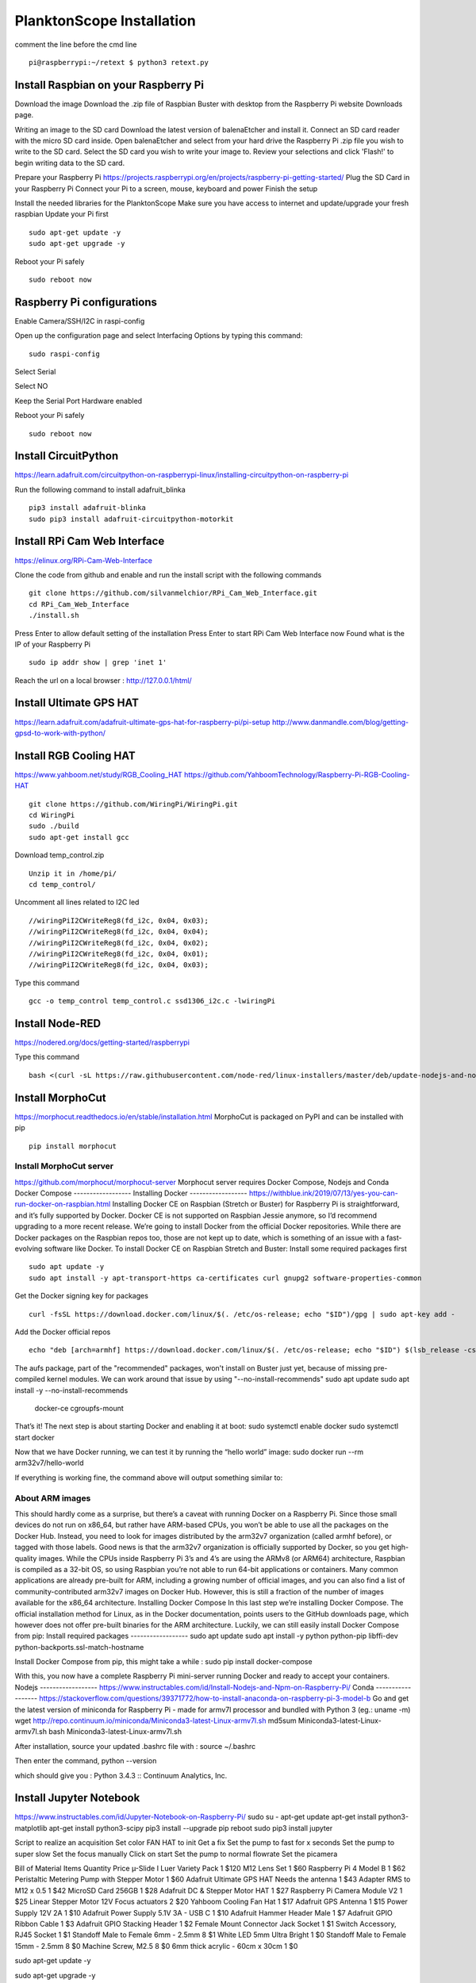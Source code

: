 .. _install:

==========================
PlanktonScope Installation
==========================
comment the line before the cmd line
::
    pi@raspberrypi:~/retext $ python3 retext.py
Install Raspbian on your Raspberry Pi
===================
Download the image
Download the .zip file of Raspbian Buster with desktop from the Raspberry Pi website Downloads page.

Writing an image to the SD card
Download the latest version of balenaEtcher and install it.
Connect an SD card reader with the micro SD card inside.
Open balenaEtcher and select from your hard drive the Raspberry Pi .zip file you wish to write to the SD card.
Select the SD card you wish to write your image to.
Review your selections and click 'Flash!' to begin writing data to the SD card.

Prepare your Raspberry Pi
https://projects.raspberrypi.org/en/projects/raspberry-pi-getting-started/
Plug the SD Card in your Raspberry Pi
Connect your Pi to a screen, mouse, keyboard and power 
Finish the setup

Install the needed libraries for the PlanktonScope
Make sure you have access to internet and update/upgrade your fresh raspbian
Update your Pi first
::
    sudo apt-get update -y
    sudo apt-get upgrade -y

Reboot your Pi safely
::
    sudo reboot now

Raspberry Pi configurations
==================
Enable Camera/SSH/I2C in raspi-config

Open up the configuration page and select Interfacing Options by typing this command:
::
    sudo raspi-config

Select Serial

Select NO

Keep the Serial Port Hardware enabled


Reboot your Pi safely
::
    sudo reboot now


Install CircuitPython
==================
https://learn.adafruit.com/circuitpython-on-raspberrypi-linux/installing-circuitpython-on-raspberry-pi  

Run the following command to install adafruit_blinka
::
    pip3 install adafruit-blinka
    sudo pip3 install adafruit-circuitpython-motorkit

Install RPi Cam Web Interface
==================
https://elinux.org/RPi-Cam-Web-Interface 

Clone the code from github and enable and run the install script with the following commands
::
    git clone https://github.com/silvanmelchior/RPi_Cam_Web_Interface.git
    cd RPi_Cam_Web_Interface
    ./install.sh

Press Enter to allow default setting of the installation
Press Enter to start RPi Cam Web Interface now
Found what is the IP of your Raspberry Pi
::
    sudo ip addr show | grep 'inet 1'

Reach the url on a local browser : http://127.0.0.1/html/

Install Ultimate GPS HAT
==================
https://learn.adafruit.com/adafruit-ultimate-gps-hat-for-raspberry-pi/pi-setup 
http://www.danmandle.com/blog/getting-gpsd-to-work-with-python/ 

Install RGB Cooling HAT
==================
https://www.yahboom.net/study/RGB_Cooling_HAT 
https://github.com/YahboomTechnology/Raspberry-Pi-RGB-Cooling-HAT
::
    git clone https://github.com/WiringPi/WiringPi.git
    cd WiringPi
    sudo ./build
    sudo apt-get install gcc
    
Download temp_control.zip
::  
    Unzip it in /home/pi/
    cd temp_control/

Uncomment all lines related to I2C led
::
    //wiringPiI2CWriteReg8(fd_i2c, 0x04, 0x03);
    //wiringPiI2CWriteReg8(fd_i2c, 0x04, 0x04);
    //wiringPiI2CWriteReg8(fd_i2c, 0x04, 0x02);
    //wiringPiI2CWriteReg8(fd_i2c, 0x04, 0x01);
    //wiringPiI2CWriteReg8(fd_i2c, 0x04, 0x03);

Type this command
::
    gcc -o temp_control temp_control.c ssd1306_i2c.c -lwiringPi


Install Node-RED
==================
https://nodered.org/docs/getting-started/raspberrypi

Type this command
::
    bash <(curl -sL https://raw.githubusercontent.com/node-red/linux-installers/master/deb/update-nodejs-and-nodered)

Install MorphoCut
==================
https://morphocut.readthedocs.io/en/stable/installation.html 
MorphoCut is packaged on PyPI and can be installed with pip
::
    pip install morphocut

Install MorphoCut server
------------------
https://github.com/morphocut/morphocut-server 
Morphocut server requires Docker Compose, Nodejs and Conda
Docker Compose
------------------
Installing Docker
------------------
https://withblue.ink/2019/07/13/yes-you-can-run-docker-on-raspbian.html 
Installing Docker CE on Raspbian (Stretch or Buster) for Raspberry Pi is straightforward, and it’s fully supported by Docker. Docker CE is not supported on Raspbian Jessie anymore, so I’d recommend upgrading to a more recent release.
We’re going to install Docker from the official Docker repositories. While there are Docker packages on the Raspbian repos too, those are not kept up to date, which is something of an issue with a fast-evolving software like Docker.
To install Docker CE on Raspbian Stretch and Buster:
Install some required packages first
::
    sudo apt update -y
    sudo apt install -y apt-transport-https ca-certificates curl gnupg2 software-properties-common

Get the Docker signing key for packages
::
    curl -fsSL https://download.docker.com/linux/$(. /etc/os-release; echo "$ID")/gpg | sudo apt-key add -

Add the Docker official repos
::
    echo "deb [arch=armhf] https://download.docker.com/linux/$(. /etc/os-release; echo "$ID") $(lsb_release -cs) stable" | sudo tee /etc/apt/sources.list.d/docker.list

The aufs package, part of the "recommended" packages, won't install on Buster just yet, because of missing pre-compiled kernel modules. We can work around that issue by using "--no-install-recommends"
sudo apt update
sudo apt install -y --no-install-recommends \
    docker-ce \
    cgroupfs-mount

That’s it! The next step is about starting Docker and enabling it at boot:
sudo systemctl enable docker
sudo systemctl start docker

Now that we have Docker running, we can test it by running the “hello world” image:
sudo docker run --rm arm32v7/hello-world

If everything is working fine, the command above will output something similar to:



About ARM images
------------------
This should hardly come as a surprise, but there’s a caveat with running Docker on a Raspberry Pi. Since those small devices do not run on x86_64, but rather have ARM-based CPUs, you won’t be able to use all the packages on the Docker Hub.
Instead, you need to look for images distributed by the arm32v7 organization (called armhf before), or tagged with those labels. Good news is that the arm32v7 organization is officially supported by Docker, so you get high-quality images.
While the CPUs inside Raspberry Pi 3’s and 4’s are using the ARMv8 (or ARM64) architecture, Raspbian is compiled as a 32-bit OS, so using Raspbian you’re not able to run 64-bit applications or containers.
Many common applications are already pre-built for ARM, including a growing number of official images, and you can also find a list of community-contributed arm32v7 images on Docker Hub. However, this is still a fraction of the number of images available for the x86_64 architecture.
Installing Docker Compose
In this last step we’re installing Docker Compose.
The official installation method for Linux, as in the Docker documentation, points users to the GitHub downloads page, which however does not offer pre-built binaries for the ARM architecture.
Luckily, we can still easily install Docker Compose from pip:
Install required packages
------------------
sudo apt update
sudo apt install -y python python-pip libffi-dev python-backports.ssl-match-hostname

Install Docker Compose from pip, this might take a while :
sudo pip install docker-compose

With this, you now have a complete Raspberry Pi mini-server running Docker and ready to accept your containers.
Nodejs
------------------
https://www.instructables.com/id/Install-Nodejs-and-Npm-on-Raspberry-Pi/ 
Conda
------------------
https://stackoverflow.com/questions/39371772/how-to-install-anaconda-on-raspberry-pi-3-model-b 
Go and get the latest version of miniconda for Raspberry Pi - made for armv7l processor and bundled with Python 3 (eg.: uname -m)
wget http://repo.continuum.io/miniconda/Miniconda3-latest-Linux-armv7l.sh
md5sum Miniconda3-latest-Linux-armv7l.sh
bash Miniconda3-latest-Linux-armv7l.sh

After installation, source your updated .bashrc file with :
source ~/.bashrc

Then enter the command, 
python --version

which should give you :
Python 3.4.3 :: Continuum Analytics, Inc.

Install Jupyter Notebook
==================
https://www.instructables.com/id/Jupyter-Notebook-on-Raspberry-Pi/ 
sudo su -
apt-get update
apt-get install python3-matplotlib
apt-get install python3-scipy
pip3 install --upgrade pip
reboot
sudo pip3 install jupyter

Script to realize an acquisition
Set color FAN HAT to init
Get a fix 
Set the pump to fast for x seconds
Set the pump to super slow
Set the focus manually
Click on start
Set the pump to normal flowrate
Set the picamera

Bill of Material
Items
Quantity
Price
µ-Slide I Luer Variety Pack
1
$120
M12 Lens Set
1
$60
Raspberry Pi 4 Model B
1
$62
Peristaltic Metering Pump with Stepper Motor
1
$60
Adafruit Ultimate GPS HAT Needs the antenna
1
$43
Adapter RMS to M12 x 0.5
1
$42
MicroSD Card 256GB
1
$28
Adafruit DC & Stepper Motor HAT
1
$27
Raspberry Pi Camera Module V2
1
$25
Linear Stepper Motor 12V Focus actuators
2
$20
Yahboom Cooling Fan Hat
1
$17
Adafruit GPS Antenna
1
$15
Power Supply 12V 2A
1
$10
Adafruit Power Supply 5.1V 3A - USB C
1
$10
Adafruit Hammer Header Male
1
$7
Adafruit GPIO Ribbon Cable
1
$3
Adafruit GPIO Stacking Header
1
$2
Female Mount Connector Jack Socket
1
$1
Switch Accessory, RJ45 Socket
1
$1
Standoff Male to Female 6mm - 2.5mm
8
$1
White LED 5mm Ultra Bright
1
$0
Standoff Male to Female 15mm - 2.5mm
8
$0
Machine Screw, M2.5
8
$0
6mm thick acrylic - 60cm x 30cm
1
$0





sudo apt-get update -y

sudo apt-get upgrade -y

sudo apt-get install gpsd gpsd-clients python-gps
-> not installed ion python3.7
pip3 install gps


//test to add the tiny HQ clock (useless if the GPS works)
sudo apt-get install gcc

git clone https://github.com/silvanmelchior/RPi_Cam_Web_Interface.git
cd RPi_Cam_Web_Interface/
./install.sh
./stop.sh

sudo pip3 install adafruit-circuitpython-motorkit

pip install morphocut
-> Could not find a version that satisfies the requirement morphocut (from versions: )
No matching distribution found for morphocut

pip3 install morphocut
-> not installed properly - Read timed out

sudo pip3 install morphocut
-> need a better internet

install morphocut server
wget http://repo.continuum.io/miniconda/Miniconda3-latest-Linux-armv7l.sh
sudo md5sum Miniconda3-latest-Linux-armv7l.sh




















                             
acq_autoimage_rate
acq_camera_name
acq_celltype
acq_dsp_firmware
acq_end
acq_flash_delay
acq_flash_duration
acq_flow_cell_type
acq_fluid_volume_imaged
acq_id
acq_initialization
acq_instrument
acq_magnification
acq_max_esd
acq_min_esd
acq_mode
acq_raw_image_total
acq_recalibration_interval_minute
acq_sampling_time
acq_save_image_file
acq_serialno
acq_software
acq_start
acq_stop_reason
acq_threshold_black
Acq_threshold_light


object_%area
object_angle
object_area
object_area_exc
object_bx
object_by
object_cdexc
object_centroids
object_circ.
object_circex
object_compentropy
object_compm1
object_compm2
object_compm3
object_compmean
object_compslope
object_convarea
object_convarea_area
object_convperim
object_convperim_perim
object_cv
object_date
object_depth_max
object_depth_min
object_elongation
object_esd
object_fcons
object_feret
object_feretareaexc
object_fractal
object_height
object_histcum1
object_histcum2
object_histcum3
object_id
object_intden
object_kurt
object_kurt_mean
object_lat
object_link
object_lon
object_major
object_max
object_mean
object_meanimagegrey
object_meanpos
object_median
object_median_mean
object_median_mean_range
object_min
object_minor
object_mode
object_nb1
object_nb1_area
object_nb1_range
object_nb2
object_nb2_area
object_nb2_range
object_nb3
object_nb3_area
object_nb3_range
object_perim.
object_perimareaexc
object_perimferet
object_perimmajor
object_range
object_skelarea
object_skeleton_area
object_skew
object_skew_mean
object_slope
object_sr
object_stddev
object_symetrieh
object_symetrieh_area
object_symetriehc
object_symetriev
object_symetriev_area
object_symetrievc
object_tag
object_thickr
object_time
object_width
object_x
object_xm
object_xmg5
object_xstart
object_y
object_ym
object_ymg5
object_ystart
process_background_method
process_esd_max
process_esd_min
process_gamma_value
process_grey_auto_adjust
process_id
process_lut_offset
process_lut_slope
process_nb_images
process_nb_of_rawfile_images_in_folder
process_objects_processed
process_pixel
process_remove_duplicates
process_remove_objects_on_sides
process_rolling
process_scale
process_software
process_start_date
process_start_time
process_stop_after_m_objects
process_stop_n_images
process_upper
sample_barcode
sample_comment_or_volume
sample_dataportal_descriptor
sample_filename
sample_id
sample_project
sample_samplinggear
sample_ship
sample_volconc
sample_volpump


